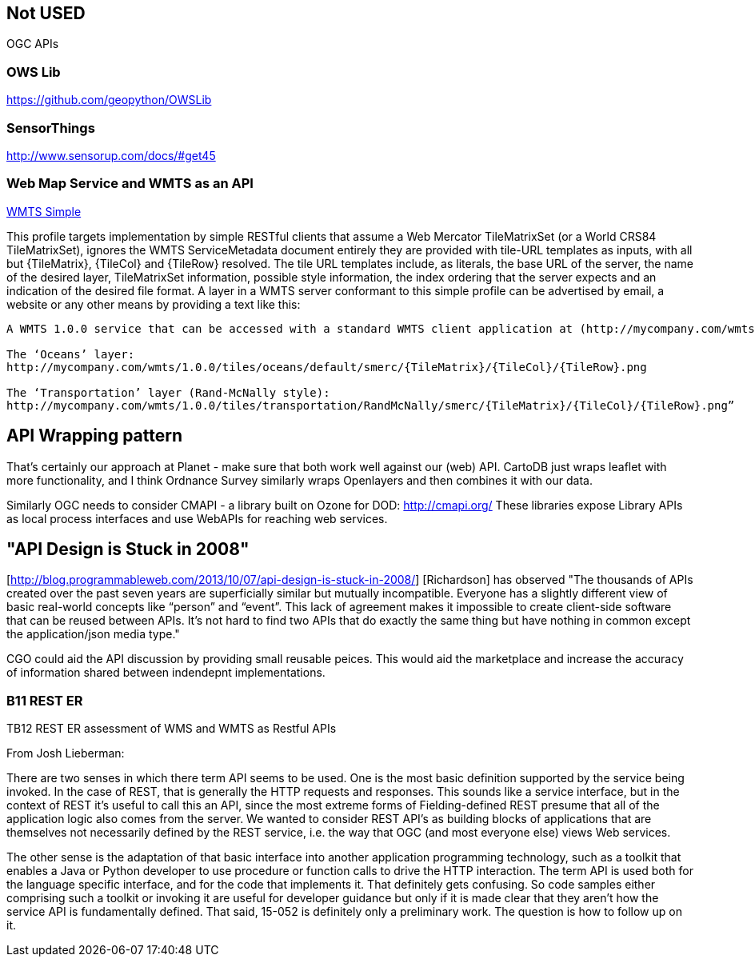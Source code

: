 == Not USED

OGC APIs

=== OWS Lib

https://github.com/geopython/OWSLib

=== SensorThings

http://www.sensorup.com/docs/#get45

=== Web Map Service and WMTS as an API

http://docs.opengeospatial.org/is/13-082r2/13-082r2.html[WMTS Simple] 

This profile targets implementation by simple RESTful clients that assume a Web Mercator TileMatrixSet (or a World CRS84 TileMatrixSet), ignores the WMTS ServiceMetadata document entirely they are provided with tile-URL templates as inputs, with all but {TileMatrix}, {TileCol} and {TileRow} resolved. The tile URL templates include, as literals, the base URL of the server, the name of the desired layer, TileMatrixSet information, possible style information, the index ordering that the server expects and an indication of the desired file format. A layer in a WMTS server conformant to this simple profile can be advertised by email, a website or any other means by providing a text like this:

----
A WMTS 1.0.0 service that can be accessed with a standard WMTS client application at (http://mycompany.com/wmts) using the WMTS simple profile, with the following templates:

The ‘Oceans’ layer:
http://mycompany.com/wmts/1.0.0/tiles/oceans/default/smerc/{TileMatrix}/{TileCol}/{TileRow}.png

The ‘Transportation’ layer (Rand-McNally style):
http://mycompany.com/wmts/1.0.0/tiles/transportation/RandMcNally/smerc/{TileMatrix}/{TileCol}/{TileRow}.png”
----

== API Wrapping pattern

That's certainly our approach at Planet - make sure that both work well against our (web) API. CartoDB just wraps leaflet with more functionality, and I think Ordnance Survey similarly wraps Openlayers and then combines it with our data.  

Similarly OGC needs to consider CMAPI - a library built on Ozone for DOD: http://cmapi.org/
These libraries expose Library APIs as local process interfaces and use WebAPIs for reaching web services.




== "API Design is Stuck in 2008"

[http://blog.programmableweb.com/2013/10/07/api-design-is-stuck-in-2008/]   [Richardson] has observed "The thousands of APIs created over the past seven years are superficially similar but mutually incompatible. Everyone has a slightly different view of basic real-world concepts like “person” and “event”. This lack of agreement makes it impossible to create client-side software that can be reused between APIs. It’s not hard to find two APIs that do exactly the same thing but have nothing in common except the application/json media type."

CGO could aid the API discussion by providing small reusable peices.  This would aid the marketplace and increase the accuracy of information shared between indendepnt implementations.

===  B11 REST ER

TB12 REST ER assessment of WMS and WMTS as Restful APIs

From Josh Lieberman:

There are two senses in which there term API seems to be used. One is the most basic definition supported by the service being invoked. In the case of REST, that is generally the HTTP requests and responses. This sounds like a service interface, but in the context of REST it’s useful to call this an API, since the most extreme forms of Fielding-defined REST presume that all of the application logic also comes from the server. We wanted to consider REST API’s as building blocks of applications that are themselves not necessarily defined by the REST service, i.e. the way that OGC (and most everyone else) views Web services.

The other sense is the adaptation of that basic interface into another application programming technology, such as a toolkit that enables a Java or Python developer to use procedure or function calls to drive the HTTP interaction. The term API is used both for the language specific interface, and for the code that implements it. That definitely gets confusing. So code samples either comprising such a toolkit or invoking it are useful for developer guidance but only if it is made clear that they aren't how the service API is fundamentally defined. That said, 15-052 is definitely only a preliminary work. The question is how to follow up on it.
